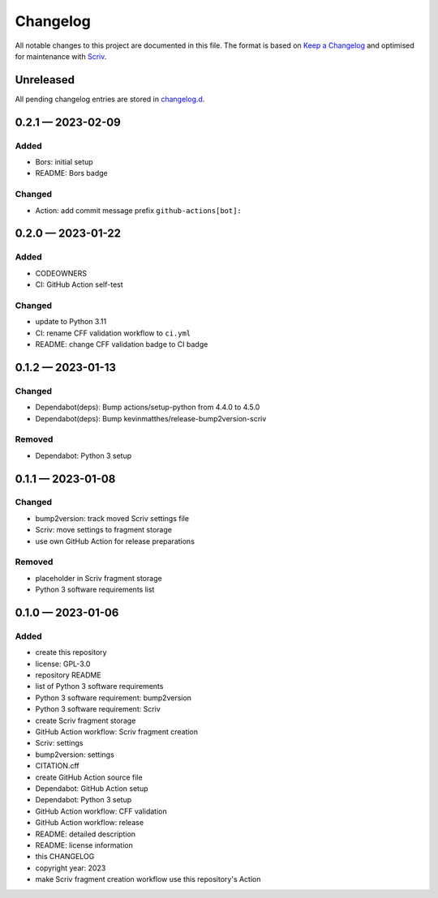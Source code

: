 .. --------------------- GNU General Public License 3.0 --------------------- ..
..                                                                            ..
.. Copyright (C) 2023 Kevin Matthes                                           ..
..                                                                            ..
.. This program is free software: you can redistribute it and/or modify       ..
.. it under the terms of the GNU General Public License as published by       ..
.. the Free Software Foundation, either version 3 of the License, or          ..
.. (at your option) any later version.                                        ..
..                                                                            ..
.. This program is distributed in the hope that it will be useful,            ..
.. but WITHOUT ANY WARRANTY; without even the implied warranty of             ..
.. MERCHANTABILITY or FITNESS FOR A PARTICULAR PURPOSE.  See the              ..
.. GNU General Public License for more details.                               ..
..                                                                            ..
.. You should have received a copy of the GNU General Public License          ..
.. along with this program.  If not, see <https://www.gnu.org/licenses/>.     ..
..                                                                            ..
.. -------------------------------------------------------------------------- ..

.. -------------------------------------------------------------------------- ..
..
..  AUTHOR      Kevin Matthes
..  BRIEF       The development history of this project.
..  COPYRIGHT   GPL-3.0
..  DATE        2023
..  FILE        CHANGELOG.rst
..  NOTE        See `LICENSE' for full license.
..              See `README.md' for project details.
..
.. -------------------------------------------------------------------------- ..

.. -------------------------------------------------------------------------- ..
..
.. _changelog.d: changelog.d/
.. _Keep a Changelog: https://keepachangelog.com/en/1.0.0/
.. _Scriv: https://github.com/nedbat/scriv
..
.. -------------------------------------------------------------------------- ..

Changelog
=========

All notable changes to this project are documented in this file.  The format is
based on `Keep a Changelog`_ and optimised for maintenance with `Scriv`_.

Unreleased
----------

All pending changelog entries are stored in `changelog.d`_.

.. scriv-insert-here

.. _changelog-0.2.1:

0.2.1 — 2023-02-09
------------------

Added
.....

- Bors:  initial setup

- README:  Bors badge

Changed
.......

- Action:  add commit message prefix ``github-actions[bot]:``

.. _changelog-0.2.0:

0.2.0 — 2023-01-22
------------------

Added
.....

- CODEOWNERS

- CI:  GitHub Action self-test

Changed
.......

- update to Python 3.11

- CI:  rename CFF validation workflow to ``ci.yml``

- README:  change CFF validation badge to CI badge

.. _changelog-0.1.2:

0.1.2 — 2023-01-13
------------------

Changed
.......

- Dependabot(deps): Bump actions/setup-python from 4.4.0 to 4.5.0

- Dependabot(deps): Bump kevinmatthes/release-bump2version-scriv

Removed
.......

- Dependabot:  Python 3 setup

.. _changelog-0.1.1:

0.1.1 — 2023-01-08
------------------

Changed
.......

- bump2version:  track moved Scriv settings file

- Scriv:  move settings to fragment storage

- use own GitHub Action for release preparations

Removed
.......

- placeholder in Scriv fragment storage

- Python 3 software requirements list

.. _changelog-0.1.0:

0.1.0 — 2023-01-06
------------------

Added
.....

- create this repository

- license:  GPL-3.0

- repository README

- list of Python 3 software requirements

- Python 3 software requirement:  bump2version

- Python 3 software requirement:  Scriv

- create Scriv fragment storage

- GitHub Action workflow:  Scriv fragment creation

- Scriv:  settings

- bump2version:  settings

- CITATION.cff

- create GitHub Action source file

- Dependabot:  GitHub Action setup

- Dependabot:  Python 3 setup

- GitHub Action workflow:  CFF validation

- GitHub Action workflow:  release

- README:  detailed description

- README:  license information

- this CHANGELOG

- copyright year:  2023

- make Scriv fragment creation workflow use this repository's Action

.. -------------------------------------------------------------------------- ..
